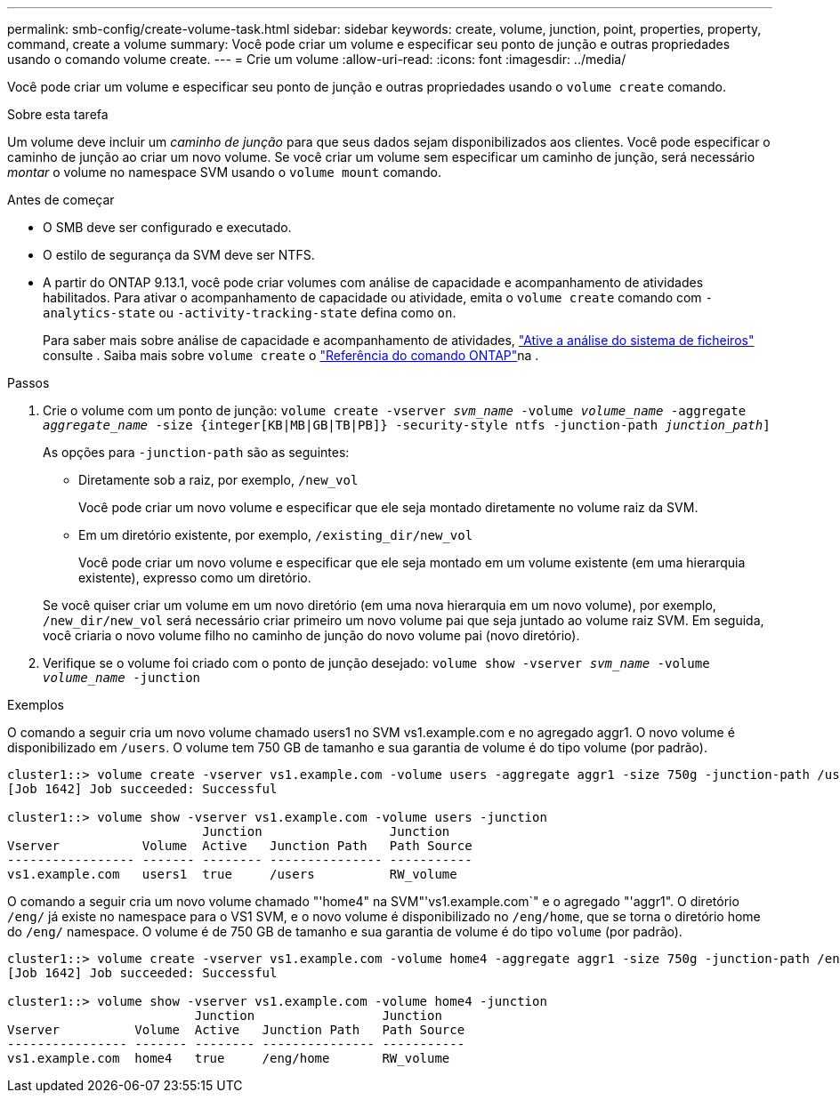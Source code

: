 ---
permalink: smb-config/create-volume-task.html 
sidebar: sidebar 
keywords: create, volume, junction, point, properties, property, command, create a volume 
summary: Você pode criar um volume e especificar seu ponto de junção e outras propriedades usando o comando volume create. 
---
= Crie um volume
:allow-uri-read: 
:icons: font
:imagesdir: ../media/


[role="lead"]
Você pode criar um volume e especificar seu ponto de junção e outras propriedades usando o `volume create` comando.

.Sobre esta tarefa
Um volume deve incluir um _caminho de junção_ para que seus dados sejam disponibilizados aos clientes. Você pode especificar o caminho de junção ao criar um novo volume. Se você criar um volume sem especificar um caminho de junção, será necessário _montar_ o volume no namespace SVM usando o `volume mount` comando.

.Antes de começar
* O SMB deve ser configurado e executado.
* O estilo de segurança da SVM deve ser NTFS.
* A partir do ONTAP 9.13.1, você pode criar volumes com análise de capacidade e acompanhamento de atividades habilitados. Para ativar o acompanhamento de capacidade ou atividade, emita o `volume create` comando com `-analytics-state` ou `-activity-tracking-state` defina como `on`.
+
Para saber mais sobre análise de capacidade e acompanhamento de atividades, https://docs.netapp.com/us-en/ontap/task_nas_file_system_analytics_enable.html["Ative a análise do sistema de ficheiros"] consulte . Saiba mais sobre `volume create` o link:https://docs.netapp.com/us-en/ontap-cli/volume-create.html["Referência do comando ONTAP"^]na .



.Passos
. Crie o volume com um ponto de junção: `volume create -vserver _svm_name_ -volume _volume_name_ -aggregate _aggregate_name_ -size {integer[KB|MB|GB|TB|PB]} -security-style ntfs -junction-path _junction_path_]`
+
As opções para `-junction-path` são as seguintes:

+
** Diretamente sob a raiz, por exemplo, `/new_vol`
+
Você pode criar um novo volume e especificar que ele seja montado diretamente no volume raiz da SVM.

** Em um diretório existente, por exemplo, `/existing_dir/new_vol`
+
Você pode criar um novo volume e especificar que ele seja montado em um volume existente (em uma hierarquia existente), expresso como um diretório.



+
Se você quiser criar um volume em um novo diretório (em uma nova hierarquia em um novo volume), por exemplo, `/new_dir/new_vol` será necessário criar primeiro um novo volume pai que seja juntado ao volume raiz SVM. Em seguida, você criaria o novo volume filho no caminho de junção do novo volume pai (novo diretório).

. Verifique se o volume foi criado com o ponto de junção desejado: `volume show -vserver _svm_name_ -volume _volume_name_ -junction`


.Exemplos
O comando a seguir cria um novo volume chamado users1 no SVM vs1.example.com e no agregado aggr1. O novo volume é disponibilizado em `/users`. O volume tem 750 GB de tamanho e sua garantia de volume é do tipo volume (por padrão).

[listing]
----
cluster1::> volume create -vserver vs1.example.com -volume users -aggregate aggr1 -size 750g -junction-path /users
[Job 1642] Job succeeded: Successful

cluster1::> volume show -vserver vs1.example.com -volume users -junction
                          Junction                 Junction
Vserver           Volume  Active   Junction Path   Path Source
----------------- ------- -------- --------------- -----------
vs1.example.com   users1  true     /users          RW_volume
----
O comando a seguir cria um novo volume chamado "'home4" na SVM"'vs1.example.com`" e o agregado "'aggr1". O diretório `/eng/` já existe no namespace para o VS1 SVM, e o novo volume é disponibilizado no `/eng/home`, que se torna o diretório home do `/eng/` namespace. O volume é de 750 GB de tamanho e sua garantia de volume é do tipo `volume` (por padrão).

[listing]
----
cluster1::> volume create -vserver vs1.example.com -volume home4 -aggregate aggr1 -size 750g -junction-path /eng/home
[Job 1642] Job succeeded: Successful

cluster1::> volume show -vserver vs1.example.com -volume home4 -junction
                         Junction                 Junction
Vserver          Volume  Active   Junction Path   Path Source
---------------- ------- -------- --------------- -----------
vs1.example.com  home4   true     /eng/home       RW_volume
----